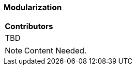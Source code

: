 [[ug_modularization_section]]
=== Modularization

|===
^|*Contributors*
|TBD
|===

NOTE: Content Needed.

